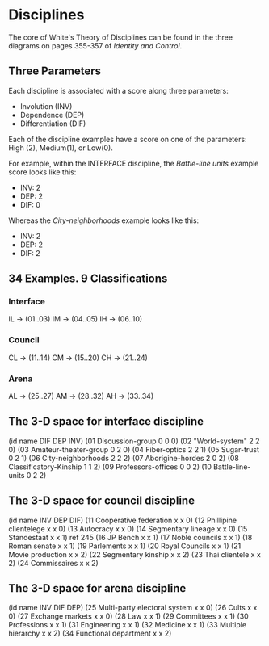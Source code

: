* Disciplines
The core of White's Theory of Disciplines
can be found in the three diagrams on pages
355-357 of /Identity and Control/.

** Three Parameters
Each discipline is associated with a score
along three parameters:

- Involution       (INV)
- Dependence       (DEP)
- Differentiation  (DIF)

Each of the discipline examples have a 
score on one of the parameters: High (2),
Medium(1), or Low(0).

For example, within the INTERFACE discipline,
the /Battle-line units/ example score looks
like this:

- INV: 2
- DEP: 2
- DIF: 0

Whereas the /City-neighborhoods/ example
looks like this:

- INV: 2
- DEP: 2
- DIF: 2

** 34 Examples. 9 Classifications
*** Interface
IL -> (01..03)
IM -> (04..05)
IH -> (06..10)
*** Council
CL -> (11..14)
CM -> (15..20)
CH -> (21..24)
*** Arena
AL -> (25..27)
AM -> (28..32)
AH -> (33..34)
** The 3-D space for interface discipline
(id name DIF DEP INV)
(01 Discussion-group        0 0 0) 
(02 "World-system"          2 2 0)
(03 Amateur-theater-group   0 2 0)
(04 Fiber-optics            2 2 1)
(05 Sugar-trust             0 2 1)
(06 City-neighborhoods      2 2 2)
(07 Aborigine-hordes        2 0 2)
(08 Classificatory-Kinship  1 1 2)
(09 Professors-offices      0 0 2)
(10 Battle-line-units       0 2 2)
  
** The 3-D space for council discipline
(id name INV DEP DIF)
(11 Cooperative federation x x 0)
(12 Phillipine clientelege x x 0)
(13 Autocracy              x x 0)
(14 Segmentary lineage     x x 0)
(15 Standestaat            x x 1) ref 245
(16 JP Bench               x x 1)
(17 Noble councils         x x 1)
(18 Roman senate           x x 1)
(19 Parlements             x x 1)
(20 Royal Councils         x x 1)
(21 Movie production       x x 2)
(22 Segmentary kinship     x x 2)
(23 Thai clientele         x x 2)
(24 Commissaires           x x 2)

** The 3-D space for arena discipline
(id name INV DIF DEP)
(25 Multi-party electoral system x x 0)
(26 Cults                        x x 0)
(27 Exchange markets             x x 0)
(28 Law                          x x 1)
(29 Committees                   x x 1)
(30 Professions                  x x 1)
(31 Engineering                  x x 1)
(32 Medicine                     x x 1)
(33 Multiple hierarchy           x x 2)
(34 Functional department        x x 2)
